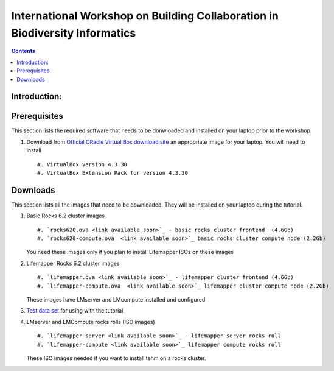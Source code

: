 
.. highlight:: rest

International Workshop on Building Collaboration in Biodiversity Informatics
=============================================================================

.. contents::

Introduction:
--------------

Prerequisites
---------------
This section lists the required software that needs to be donwloaded and
installed on your laptop prior to the workshop. 

#. Download from `Official ORacle Virtual Box download site
   <https://www.virtualbox.org/wiki/Download_Old_Builds_4_3>`_  an appropriate 
   image for your laptop. You will need to install  ::

       #. VirtualBox version 4.3.30
       #. VirtualBox Extension Pack for version 4.3.30

Downloads
---------------

This section lists  all the images that need to be downloaded. 
They will be installed on your laptop during the tutorial. 

#. Basic Rocks 6.2 cluster images ::

        #. `rocks620.ova <link available soon>`_ - basic rocks cluster frontend  (4.6Gb)
        #. `rocks620-compute.ova  <link available soon>`_ basic rocks cluster compute node (2.2Gb)

   You need these images only if you plan to install Lifemapper ISOs on
   these images

#. Lifemapper Rocks 6.2 cluster images ::

        #. `lifemapper.ova <link available soon>`_ - lifemapper cluster frontend (4.6Gb)
        #. `lifemapper-compute.ova  <link available soon>`_ lifemapper cluster compute node (2.2Gb)

   These images have LMserver and LMcompute installed  and configured 

#. `Test data set <link available soon>`_ for using with the tutorial

#. LMserver and LMCompute rocks rolls (ISO images) ::

        #. `lifemapper-server <link available soon>`_ - lifemapper server rocks roll 
        #. `lifemapper-compute <link available soon>`_ lifemapper compute rocks roll

   These ISO images needed if you want to install tehm on a rocks cluster. 
